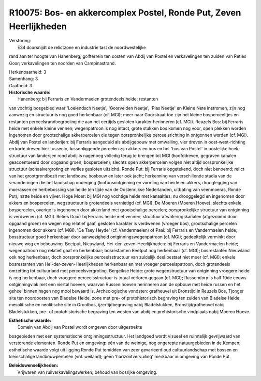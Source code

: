 R10075: Bos- en akkercomplex Postel, Ronde Put, Zeven Heerlijkheden
===================================================================

| Verstoring:
|  E34 doorsnijdt de relictzone en industrie tast de noordwestelijke
rand aan ter hoogte van Hanenberg; golfterrein ten oosten van Abdij van
Postel en verkavelingen ten zuiden van Reties Goor; verkavelingen ten
noorden van Campinastrand.

| Herkenbaarheid: 3

| Samenhang: 3

| Gaafheid: 3

| **Historische waarde:**
|  Hanenberg: bij Ferraris en Vandermaelen grotendeels heide; restanten
van vochtig bosgebied waar 'Loeiendsch Neetje', 'Goorvelden Neetje',
'Plas Neetje' en Kleine Nete instromen, zijn nog aanwezig en structuur
is nog goed herkenbaar (cf. MGI); meer naar Goorstraat toe zijn het
kleine bosperceeltjes en restanten perceelsrandbegroeiing die aan het
eertijds gesloten karakter herinneren (cf. MGI). Reuzels Bos: bij
Ferraris heide met enkele kleine vennen; wegenpatroon is nog intact,
grote stukken bos komen nog voor, open plekken worden ingenomen door
grootschalige akkerpercelen die tegen oorspronkelijke perceelsrichting
in ontgonnen worden (cf. MGI). Abdij van Postel en landerijen: bij
Ferraris aangeduid als abdijgebouw met omwalling, vier dreven in
oost-west-richting en korte dreven hier tussenin, tussenliggende
percelen zijn akkers en bos en het 'bos van Postel' in oostelijke hoek;
structuur van landerijen rond abdij is nagenoeg volledig terug te
brengen tot MGI (hoofddreven, gegraven kanalen geaccentueerd door
opgaand groen, bospercelen); slechts open akkerpercelen volgen niet
altijd oorspronkelijke structuur (schaalvergroting en verlies gesloten
uitzicht). Ronde Put: bij Ferraris opgetekend, doch niet benoemd; relict
van het grootgrondbezit met landbouw, bosbouw en later ook jacht;
herkenning van verschillende stadia van de veranderingen die het
landschap onderging (loofbosontginning en vorming van heide en akkers,
drooglegging van moerassen en herbebossing van heide ten tijde van de
Oostenrijkse Nederlanden, uitbating van veenmoeras, Ronde Put); natte
heide en vijver. Hoge Moer: bij MGI nog vochtige heide met kanaaltjes;
nu drooggelegd en ingenomen door akkers en bospercelen, wegstructuur is
grotendeels vernietigd (cf. MGI). De Moeren (Moeren Hoeve): slechts
enkele bospercelen, overige is ingenomen door akkerland met
grootschalige percelen; oorspronkelijke structuur van ontginning is
verdwenen (cf. MGI). Reties Goor: bij Ferraris heide met vennen;
structuur afwateringskanalen (afgezoomd door opgaand groen) en wegen nog
relatief gaaf, gesloten karakter is verdwenen (vroeger bos),
grootschalige percelen ingenomen door akkers (cf. MGI). 'De Taey Heyde'
(cf. Vandermaelen) of Paai: bij Ferraris en Vandermaelen heide;
bosstructuur goed herkenbaar door aanwezigheid ontginningswegenpatroon
(cf. MGI); gedeeltelijk verminkt door nieuwe weg en bebouwing. Beetput,
Nieuwland, Hei-der-zeven-Heerlijkheden: bij Ferraris en Vandermaelen
heide; wegenpatroon nog relatief gaaf en herkenbaar; bosrestanten
Beetput nog herkenbaar (cf. MGI); bosrestanten Nieuwland ook nog
herkenbaar, doch oorspronkelijke perceelsstructuur van zuidelijk deel
bestaat niet meer (cf. MGI); enkele bosrestanten van
Hei-der-zeven-Heerlijkheden herkenbaar en met vroeger perceelspatroon,
doch grotendeels omzetting tot cultuurland met perceelsvergroting.
Bergeikse Heide: grote wegenstructuur van ontginning vroegere heide is
nog herkenbaar, doch vroegere perceelsstructuur is totaal verloren
gegaan (cf. MGI); Russendorp is half 19de eeuws ontginningvlak met een
viertal hoeven, waarvan Russen hoeven herinneren aan de opbouw met heide
russen en het geheel binnen hagen nog mooi bewaard is. Archeologische
vondsten: grafheuvel uit Bronstijd in Reuzels Bos, Tjonger site ten
noordoosten van Bladelse Heide, zone met pre- of protohistorisch
begraving ten zuiden van Bladelse Heide, mesolitische en neolitische
site in Grootbos, ijzertijdbegraving nabij Bladelstukken,
Bronstijdgrafheuvel nabij Bladelstukken, pre- of protohistorische
begraving ten westen van abdij en prehistorische vindplaats nabij Moeren
Hoeve.

| **Esthetische waarde:**
|  Domein van Abdij van Postel wordt omgeven door uitgestrekte
bosgebieden met een systematische ontginningsstructuur. Het landgoed
wordt visueel en ruimtelijk gevrijwaard van verstorende elementen. Ronde
Put en omgeving: één van de weinige, nog ongerepte natuurgebieden in de
Kempen; esthetische waarde volgt uit ligging Ronde Put temidden van zeer
gevarieerd oud cultuurlandschap met bossen en kleinschalige
landbouwpercelen (vnl. weiland); geen 'horizontvervuiling' merkbaar in
omgeving van Ronde Put.



| **Beleidswenselijkheden:**
|  Vrijwaren van ruilverkavelingswerken; behoud van bosrijke omgeving.
